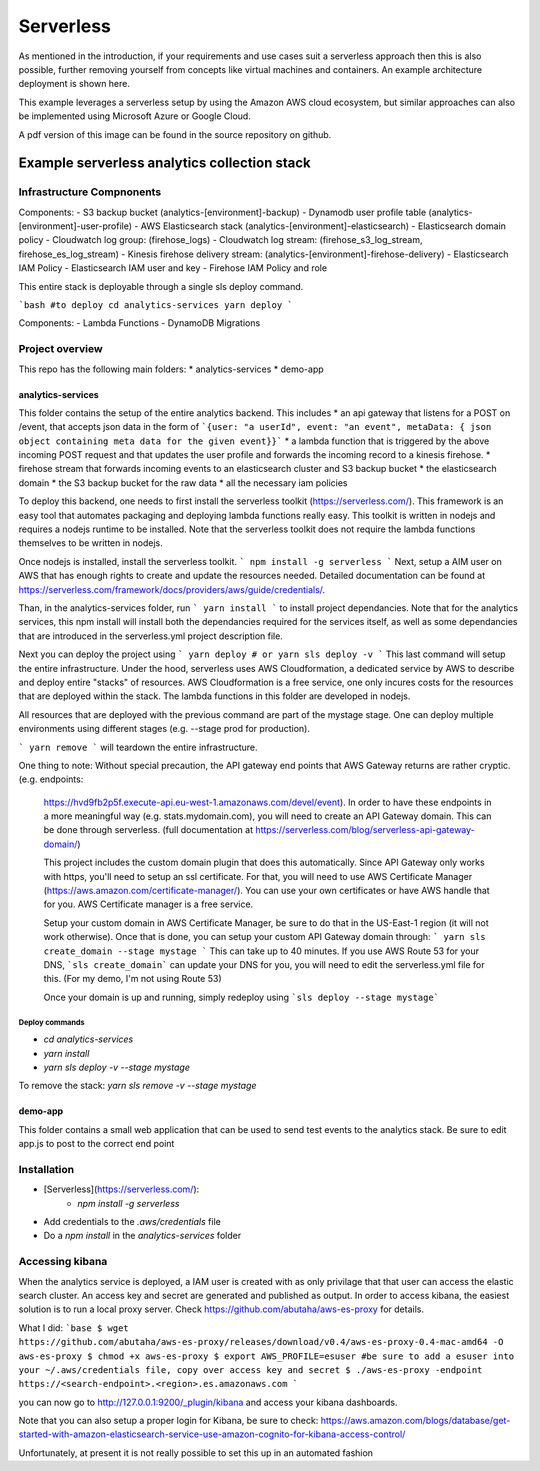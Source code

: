 ####################################
Serverless
####################################
As mentioned in the introduction, if your requirements and use cases suit a serverless approach then this is also possible, further removing yourself from concepts like virtual machines and containers. An example architecture deployment is shown here.

.. image:: Flex4AppsServerlessArch.png

This example leverages a serverless setup by using the Amazon AWS cloud ecosystem, but similar approaches can also be implemented using Microsoft Azure or Google Cloud.

A pdf version of this image can be found in the source repository on github.

Example serverless analytics collection stack
########################################################################

========================================================================
Infrastructure Compnonents
========================================================================

Components:
- S3 backup bucket (analytics-[environment]-backup)
- Dynamodb user profile table (analytics-[environment]-user-profile)
- AWS Elasticsearch stack (analytics-[environment]-elasticsearch)
- Elasticsearch domain policy
- Cloudwatch log group: (firehose_logs)
- Cloudwatch log stream: (firehose_s3_log_stream, firehose_es_log_stream)
- Kinesis firehose delivery stream: (analytics-[environment]-firehose-delivery)
- Elasticsearch IAM Policy
- Elasticsearch IAM user and key
- Firehose IAM Policy and role

This entire stack is deployable through a single sls deploy command.

```bash
#to deploy
cd analytics-services
yarn deploy
```


Components:
- Lambda Functions
- DynamoDB Migrations

========================================================================
Project overview
========================================================================

This repo has the following main folders:
* analytics-services
* demo-app


analytics-services
========================================================================

This folder contains the setup of the entire analytics backend. This includes
* an api gateway that listens for a POST on /event, that accepts json data in the form of ```{user: "a userId", event: "an event", metaData: { json object containing meta data for the given event}}```
* a lambda function that is triggered by the above incoming POST request and that updates the user profile and forwards the incoming record to a kinesis firehose.
* firehose stream that forwards incoming events to an elasticsearch cluster and S3 backup bucket
* the elasticsearch domain
* the S3 backup bucket for the raw data
* all the necessary iam policies

To deploy this backend, one needs to first install the serverless toolkit (https://serverless.com/). This framework is an easy tool that automates packaging and deploying lambda functions really easy. This toolkit is written in nodejs and requires a nodejs runtime to be installed. Note that the serverless toolkit does not require the lambda functions themselves to be written in nodejs.

Once nodejs is installed, install the serverless toolkit.
```
npm install -g serverless
```
Next, setup a AIM user on AWS that has enough rights to create and update the resources needed. Detailed documentation can be found at https://serverless.com/framework/docs/providers/aws/guide/credentials/.

Than, in the analytics-services folder, run
```
yarn install
```
to install project dependancies. Note that for the analytics services, this npm install will install both the dependancies required for the services itself, as well as some dependancies that are introduced in the serverless.yml project description file.

Next you can deploy the project using
```
yarn deploy
# or
yarn sls deploy -v
```
This last command will setup the entire infrastructure. Under the hood, serverless uses AWS Cloudformation, a dedicated service by AWS to describe and deploy entire "stacks" of resources. AWS Cloudformation is a free service, one only incures costs for the resources that are deployed within the stack.
The lambda functions in this folder are developed in nodejs.

All resources that are deployed with the previous command are part of the mystage stage. One can deploy multiple environments using different stages (e.g. --stage prod for production).

```
yarn remove
```
will teardown the entire infrastructure.

One thing to note:
Without special precaution, the API gateway end points that AWS Gateway returns are rather cryptic. (e.g. endpoints:
 https://hvd9fb2p5f.execute-api.eu-west-1.amazonaws.com/devel/event). In order to have these endpoints in a more meaningful way (e.g. stats.mydomain.com), you will need to create an API Gateway domain. This can be done through serverless. (full documentation at https://serverless.com/blog/serverless-api-gateway-domain/)

 This project includes the custom domain plugin that does this automatically. Since API Gateway only works with https, you'll need to setup an ssl certificate. For that, you will need to use AWS Certificate Manager (https://aws.amazon.com/certificate-manager/). You can use your own certificates or have AWS handle that for you. AWS Certificate manager is a free service.

 Setup your custom domain in AWS Certificate Manager, be sure to do that in the US-East-1 region (it will not work otherwise). Once that is done, you can setup your custom API Gateway domain through:
 ```
 yarn sls create_domain --stage mystage
 ```
 This can take up to 40 minutes.
 If you use AWS Route 53 for your DNS, ```sls create_domain``` can update your DNS for you, you will need to edit the serverless.yml file for this. (For my demo, I'm not using Route 53)

 Once your domain is up and running, simply redeploy using ```sls deploy --stage mystage```

Deploy commands
----------------------------------------------------------------------
* `cd analytics-services`
* `yarn install`
* `yarn sls deploy -v --stage mystage`

To remove the stack: `yarn sls remove -v --stage mystage`

demo-app
========================================================================

This folder contains a small web application that can be used to send test events to the analytics stack. Be sure to edit app.js to post to the correct end point


========================================================================
Installation
========================================================================

* [Serverless](https://serverless.com/):
	* `npm install -g serverless`
* Add credentials to the `.aws/credentials` file
* Do a `npm install` in the `analytics-services` folder


========================================================================
Accessing kibana
========================================================================

When the analytics service is deployed, a IAM user is created with as only privilage that that user can access the elastic search cluster. An access key and secret are generated and published as output.
In order to access kibana, the easiest solution is to run a local proxy server. Check https://github.com/abutaha/aws-es-proxy for details.

What I did:
```base
$ wget https://github.com/abutaha/aws-es-proxy/releases/download/v0.4/aws-es-proxy-0.4-mac-amd64 -O aws-es-proxy
$ chmod +x aws-es-proxy
$ export AWS_PROFILE=esuser #be sure to add a esuser into your ~/.aws/credentials file, copy over access key and secret
$ ./aws-es-proxy -endpoint https://<search-endpoint>.<region>.es.amazonaws.com
```

you can now go to http://127.0.0.1:9200/_plugin/kibana and access your kibana dashboards.

Note that you can also setup a proper login for Kibana, be sure to check: https://aws.amazon.com/blogs/database/get-started-with-amazon-elasticsearch-service-use-amazon-cognito-for-kibana-access-control/

Unfortunately, at present it is not really possible to set this up in an automated fashion
